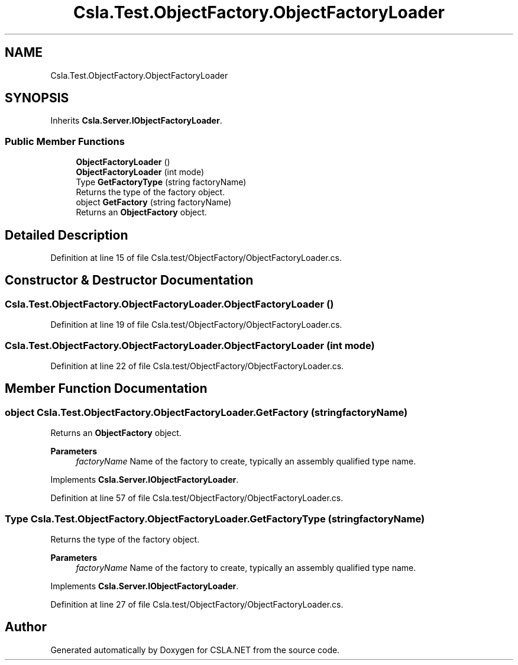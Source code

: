 .TH "Csla.Test.ObjectFactory.ObjectFactoryLoader" 3 "Wed Jul 21 2021" "Version 5.4.2" "CSLA.NET" \" -*- nroff -*-
.ad l
.nh
.SH NAME
Csla.Test.ObjectFactory.ObjectFactoryLoader
.SH SYNOPSIS
.br
.PP
.PP
Inherits \fBCsla\&.Server\&.IObjectFactoryLoader\fP\&.
.SS "Public Member Functions"

.in +1c
.ti -1c
.RI "\fBObjectFactoryLoader\fP ()"
.br
.ti -1c
.RI "\fBObjectFactoryLoader\fP (int mode)"
.br
.ti -1c
.RI "Type \fBGetFactoryType\fP (string factoryName)"
.br
.RI "Returns the type of the factory object\&. "
.ti -1c
.RI "object \fBGetFactory\fP (string factoryName)"
.br
.RI "Returns an \fBObjectFactory\fP object\&. "
.in -1c
.SH "Detailed Description"
.PP 
Definition at line 15 of file Csla\&.test/ObjectFactory/ObjectFactoryLoader\&.cs\&.
.SH "Constructor & Destructor Documentation"
.PP 
.SS "Csla\&.Test\&.ObjectFactory\&.ObjectFactoryLoader\&.ObjectFactoryLoader ()"

.PP
Definition at line 19 of file Csla\&.test/ObjectFactory/ObjectFactoryLoader\&.cs\&.
.SS "Csla\&.Test\&.ObjectFactory\&.ObjectFactoryLoader\&.ObjectFactoryLoader (int mode)"

.PP
Definition at line 22 of file Csla\&.test/ObjectFactory/ObjectFactoryLoader\&.cs\&.
.SH "Member Function Documentation"
.PP 
.SS "object Csla\&.Test\&.ObjectFactory\&.ObjectFactoryLoader\&.GetFactory (string factoryName)"

.PP
Returns an \fBObjectFactory\fP object\&. 
.PP
\fBParameters\fP
.RS 4
\fIfactoryName\fP Name of the factory to create, typically an assembly qualified type name\&. 
.RE
.PP

.PP
Implements \fBCsla\&.Server\&.IObjectFactoryLoader\fP\&.
.PP
Definition at line 57 of file Csla\&.test/ObjectFactory/ObjectFactoryLoader\&.cs\&.
.SS "Type Csla\&.Test\&.ObjectFactory\&.ObjectFactoryLoader\&.GetFactoryType (string factoryName)"

.PP
Returns the type of the factory object\&. 
.PP
\fBParameters\fP
.RS 4
\fIfactoryName\fP Name of the factory to create, typically an assembly qualified type name\&. 
.RE
.PP

.PP
Implements \fBCsla\&.Server\&.IObjectFactoryLoader\fP\&.
.PP
Definition at line 27 of file Csla\&.test/ObjectFactory/ObjectFactoryLoader\&.cs\&.

.SH "Author"
.PP 
Generated automatically by Doxygen for CSLA\&.NET from the source code\&.
